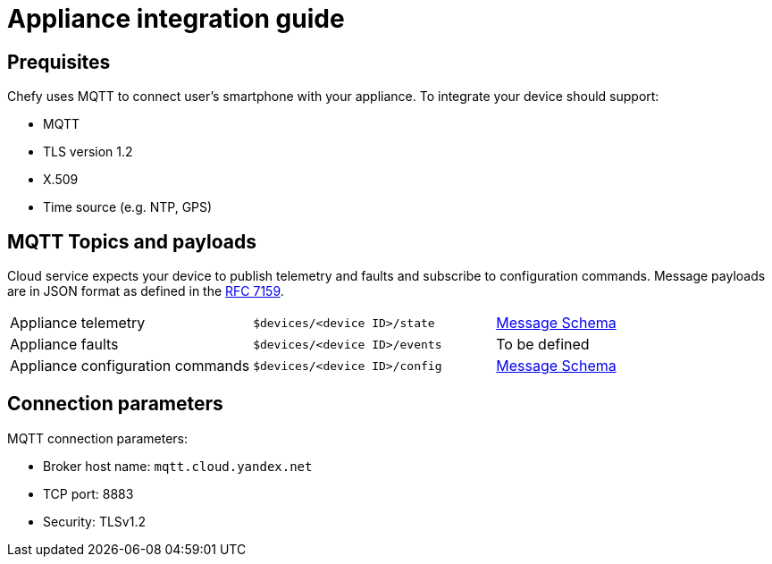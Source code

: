 = Appliance integration guide

== Prequisites

Chefy uses MQTT to connect user's smartphone with your appliance.
To integrate your device should support:

* MQTT
* TLS version 1.2
* X.509
* Time source (e.g. NTP, GPS)

== MQTT Topics and payloads

Cloud service expects your device to publish telemetry and faults and subscribe to configuration commands.
Message payloads are in JSON format as defined in the https://tools.ietf.org/html/rfc7159[RFC 7159].

[cols="1,1,1"]
|===

|Appliance telemetry
|`$devices/<device ID>/state`
|https://github.com/Chefy-cloud/spec-proposal/raw/main/telemetry-message.schema.json[Message Schema]

|Appliance faults
|`$devices/<device ID>/events`
|To be defined

|Appliance configuration commands
|`$devices/<device ID>/config`
|https://github.com/Chefy-cloud/spec-proposal/raw/main/control-message.schema.json[Message Schema]

|===

== Connection parameters

MQTT connection parameters:

* Broker host name: `mqtt.cloud.yandex.net`
* TCP port: 8883
* Security: TLSv1.2
